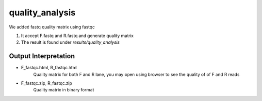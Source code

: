 ================
quality_analysis
================

We added fastq quality matrix using fastqc  

#. It accept F.fastq and R.fastq and generate quality matrix
#. The result is found under `results/quality_analysis`

.. _quality-analysis-output-interpretation:

Output Interpretation
=====================

*  F_fastqc.html,  R_fastqc.html
    Quality matrix for both F and R lane, you may open using browser to
    see the quality of of F and R reads
*  F_fastqc.zip,  R_fastqc.zip
    Quality matrix in binary format
